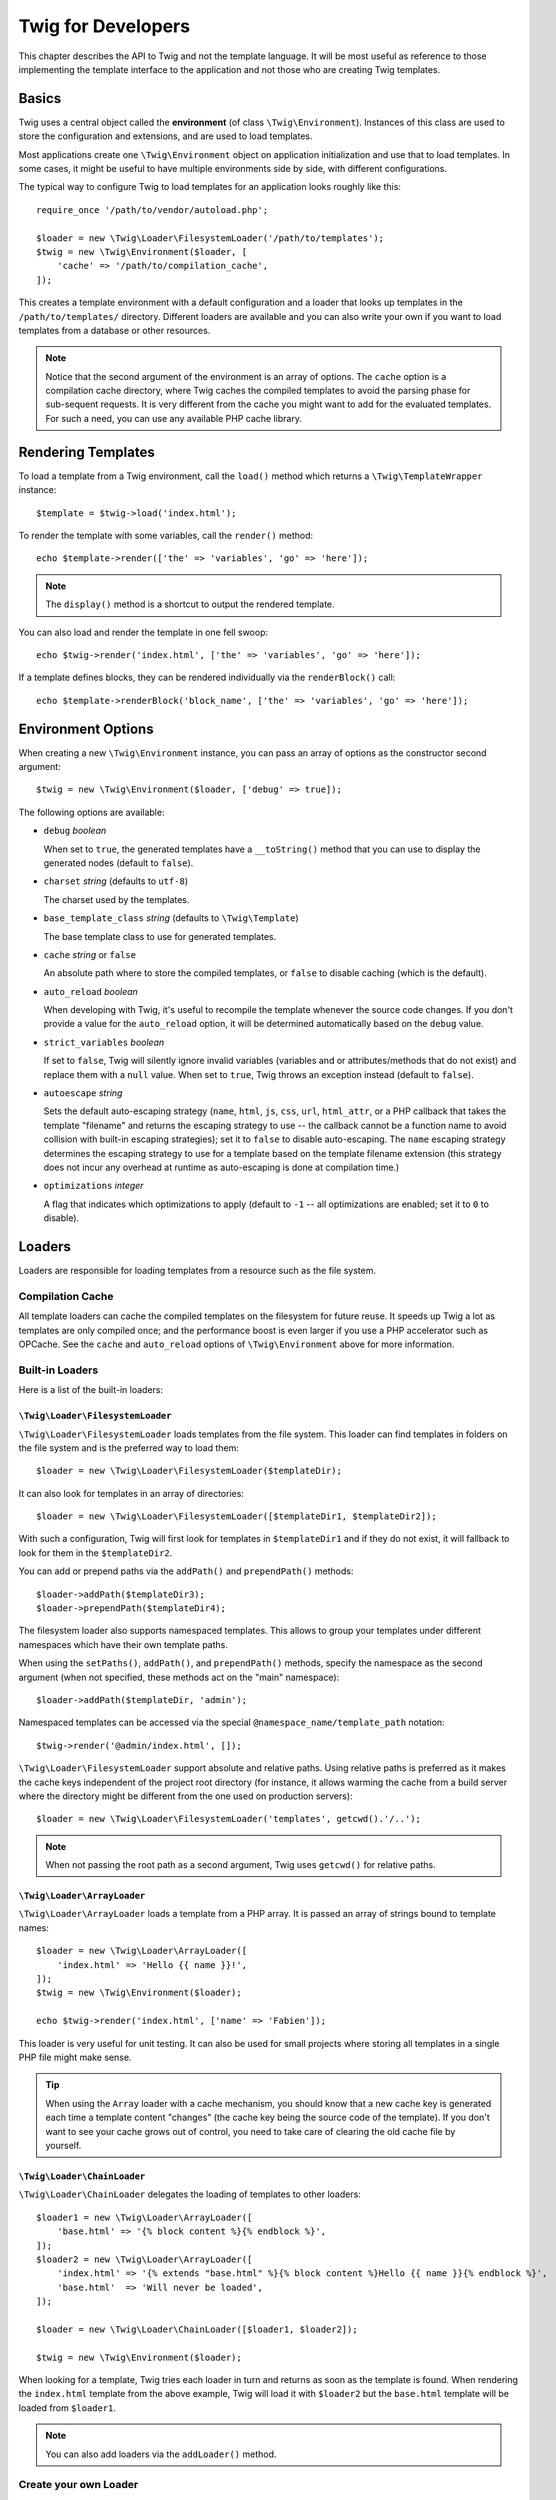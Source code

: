 Twig for Developers
===================

This chapter describes the API to Twig and not the template language. It will
be most useful as reference to those implementing the template interface to
the application and not those who are creating Twig templates.

Basics
------

Twig uses a central object called the **environment** (of class
``\Twig\Environment``). Instances of this class are used to store the
configuration and extensions, and are used to load templates.

Most applications create one ``\Twig\Environment`` object on application
initialization and use that to load templates. In some cases, it might be useful
to have multiple environments side by side, with different configurations.

The typical way to configure Twig to load templates for an application looks
roughly like this::

    require_once '/path/to/vendor/autoload.php';

    $loader = new \Twig\Loader\FilesystemLoader('/path/to/templates');
    $twig = new \Twig\Environment($loader, [
        'cache' => '/path/to/compilation_cache',
    ]);

This creates a template environment with a default configuration and a loader
that looks up templates in the ``/path/to/templates/`` directory. Different
loaders are available and you can also write your own if you want to load
templates from a database or other resources.

.. note::

    Notice that the second argument of the environment is an array of options.
    The ``cache`` option is a compilation cache directory, where Twig caches
    the compiled templates to avoid the parsing phase for sub-sequent
    requests. It is very different from the cache you might want to add for
    the evaluated templates. For such a need, you can use any available PHP
    cache library.

Rendering Templates
-------------------

To load a template from a Twig environment, call the ``load()`` method which
returns a ``\Twig\TemplateWrapper`` instance::

    $template = $twig->load('index.html');

To render the template with some variables, call the ``render()`` method::

    echo $template->render(['the' => 'variables', 'go' => 'here']);

.. note::

    The ``display()`` method is a shortcut to output the rendered template.

You can also load and render the template in one fell swoop::

    echo $twig->render('index.html', ['the' => 'variables', 'go' => 'here']);

If a template defines blocks, they can be rendered individually via the
``renderBlock()`` call::

    echo $template->renderBlock('block_name', ['the' => 'variables', 'go' => 'here']);

.. _environment_options:

Environment Options
-------------------

When creating a new ``\Twig\Environment`` instance, you can pass an array of
options as the constructor second argument::

    $twig = new \Twig\Environment($loader, ['debug' => true]);

The following options are available:

* ``debug`` *boolean*

  When set to ``true``, the generated templates have a
  ``__toString()`` method that you can use to display the generated nodes
  (default to ``false``).

* ``charset`` *string* (defaults to ``utf-8``)

  The charset used by the templates.

* ``base_template_class`` *string* (defaults to ``\Twig\Template``)

  The base template class to use for generated
  templates.

* ``cache`` *string* or ``false``

  An absolute path where to store the compiled templates, or
  ``false`` to disable caching (which is the default).

* ``auto_reload`` *boolean*

  When developing with Twig, it's useful to recompile the
  template whenever the source code changes. If you don't provide a value for
  the ``auto_reload`` option, it will be determined automatically based on the
  ``debug`` value.

* ``strict_variables`` *boolean*

  If set to ``false``, Twig will silently ignore invalid
  variables (variables and or attributes/methods that do not exist) and
  replace them with a ``null`` value. When set to ``true``, Twig throws an
  exception instead (default to ``false``).

* ``autoescape`` *string*

  Sets the default auto-escaping strategy (``name``, ``html``, ``js``, ``css``,
  ``url``, ``html_attr``, or a PHP callback that takes the template "filename"
  and returns the escaping strategy to use -- the callback cannot be a function
  name to avoid collision with built-in escaping strategies); set it to
  ``false`` to disable auto-escaping. The ``name`` escaping strategy determines
  the escaping strategy to use for a template based on the template filename
  extension (this strategy does not incur any overhead at runtime as
  auto-escaping is done at compilation time.)

* ``optimizations`` *integer*

  A flag that indicates which optimizations to apply
  (default to ``-1`` -- all optimizations are enabled; set it to ``0`` to
  disable).

Loaders
-------

Loaders are responsible for loading templates from a resource such as the file
system.

Compilation Cache
~~~~~~~~~~~~~~~~~

All template loaders can cache the compiled templates on the filesystem for
future reuse. It speeds up Twig a lot as templates are only compiled once; and
the performance boost is even larger if you use a PHP accelerator such as
OPCache. See the ``cache`` and ``auto_reload`` options of ``\Twig\Environment``
above for more information.

Built-in Loaders
~~~~~~~~~~~~~~~~

Here is a list of the built-in loaders:

``\Twig\Loader\FilesystemLoader``
.................................

``\Twig\Loader\FilesystemLoader`` loads templates from the file system. This loader
can find templates in folders on the file system and is the preferred way to
load them::

    $loader = new \Twig\Loader\FilesystemLoader($templateDir);

It can also look for templates in an array of directories::

    $loader = new \Twig\Loader\FilesystemLoader([$templateDir1, $templateDir2]);

With such a configuration, Twig will first look for templates in
``$templateDir1`` and if they do not exist, it will fallback to look for them
in the ``$templateDir2``.

You can add or prepend paths via the ``addPath()`` and ``prependPath()``
methods::

    $loader->addPath($templateDir3);
    $loader->prependPath($templateDir4);

The filesystem loader also supports namespaced templates. This allows to group
your templates under different namespaces which have their own template paths.

When using the ``setPaths()``, ``addPath()``, and ``prependPath()`` methods,
specify the namespace as the second argument (when not specified, these
methods act on the "main" namespace)::

    $loader->addPath($templateDir, 'admin');

Namespaced templates can be accessed via the special
``@namespace_name/template_path`` notation::

    $twig->render('@admin/index.html', []);

``\Twig\Loader\FilesystemLoader`` support absolute and relative paths. Using relative
paths is preferred as it makes the cache keys independent of the project root
directory (for instance, it allows warming the cache from a build server where
the directory might be different from the one used on production servers)::

    $loader = new \Twig\Loader\FilesystemLoader('templates', getcwd().'/..');

.. note::

    When not passing the root path as a second argument, Twig uses ``getcwd()``
    for relative paths.

``\Twig\Loader\ArrayLoader``
............................

``\Twig\Loader\ArrayLoader`` loads a template from a PHP array. It is passed an
array of strings bound to template names::

    $loader = new \Twig\Loader\ArrayLoader([
        'index.html' => 'Hello {{ name }}!',
    ]);
    $twig = new \Twig\Environment($loader);

    echo $twig->render('index.html', ['name' => 'Fabien']);

This loader is very useful for unit testing. It can also be used for small
projects where storing all templates in a single PHP file might make sense.

.. tip::

    When using the ``Array`` loader with a cache mechanism, you should know that
    a new cache key is generated each time a template content "changes" (the
    cache key being the source code of the template). If you don't want to see
    your cache grows out of control, you need to take care of clearing the old
    cache file by yourself.

``\Twig\Loader\ChainLoader``
............................

``\Twig\Loader\ChainLoader`` delegates the loading of templates to other loaders::

    $loader1 = new \Twig\Loader\ArrayLoader([
        'base.html' => '{% block content %}{% endblock %}',
    ]);
    $loader2 = new \Twig\Loader\ArrayLoader([
        'index.html' => '{% extends "base.html" %}{% block content %}Hello {{ name }}{% endblock %}',
        'base.html'  => 'Will never be loaded',
    ]);

    $loader = new \Twig\Loader\ChainLoader([$loader1, $loader2]);

    $twig = new \Twig\Environment($loader);

When looking for a template, Twig tries each loader in turn and returns as soon
as the template is found. When rendering the ``index.html`` template from the
above example, Twig will load it with ``$loader2`` but the ``base.html``
template will be loaded from ``$loader1``.

.. note::

    You can also add loaders via the ``addLoader()`` method.

Create your own Loader
~~~~~~~~~~~~~~~~~~~~~~

All loaders implement the ``\Twig\Loader\LoaderInterface``::

    interface \Twig\Loader\LoaderInterface
    {
        /**
         * Returns the source context for a given template logical name.
         *
         * @param string $name The template logical name
         *
         * @return \Twig\Source
         *
         * @throws \Twig\Error\LoaderError When $name is not found
         */
        public function getSourceContext($name);

        /**
         * Gets the cache key to use for the cache for a given template name.
         *
         * @param string $name The name of the template to load
         *
         * @return string The cache key
         *
         * @throws \Twig\Error\LoaderError When $name is not found
         */
        public function getCacheKey($name);

        /**
         * Returns true if the template is still fresh.
         *
         * @param string    $name The template name
         * @param timestamp $time The last modification time of the cached template
         *
         * @return bool    true if the template is fresh, false otherwise
         *
         * @throws \Twig\Error\LoaderError When $name is not found
         */
        public function isFresh($name, $time);

        /**
         * Check if we have the source code of a template, given its name.
         *
         * @param string $name The name of the template to check if we can load
         *
         * @return bool    If the template source code is handled by this loader or not
         */
        public function exists($name);
    }

The ``isFresh()`` method must return ``true`` if the current cached template
is still fresh, given the last modification time, or ``false`` otherwise.

The ``getSourceContext()`` method must return an instance of ``\Twig\Source``.

Using Extensions
----------------

Twig extensions are packages that add new features to Twig. Register an
extension via the ``addExtension()`` method::

    $twig->addExtension(new \Twig\Extension\SandboxExtension());

Twig comes bundled with the following extensions:

* *Twig\Extension\CoreExtension*: Defines all the core features of Twig.

* *Twig\Extension\DebugExtension*: Defines the ``dump`` function to help debug
  template variables.

* *Twig\Extension\EscaperExtension*: Adds automatic output-escaping and the
  possibility to escape/unescape blocks of code.

* *Twig\Extension\SandboxExtension*: Adds a sandbox mode to the default Twig
  environment, making it safe to evaluate untrusted code.

* *Twig\Extension\ProfilerExtension*: Enabled the built-in Twig profiler.

* *Twig\Extension\OptimizerExtension*: Optimizes the node tree before
  compilation.

* *Twig\Extension\StringLoaderExtension*: Defined the ``template_from_string``
   function to allow loading templates from string in a template.

The Core, Escaper, and Optimizer extensions are registered by default.

Built-in Extensions
-------------------

This section describes the features added by the built-in extensions.

.. tip::

    Read the chapter about :doc:`extending Twig <advanced>` to learn how to
    create your own extensions.

Core Extension
~~~~~~~~~~~~~~

The ``core`` extension defines all the core features of Twig:

* :doc:`Tags <tags/index>`;
* :doc:`Filters <filters/index>`;
* :doc:`Functions <functions/index>`;
* :doc:`Tests <tests/index>`.

Escaper Extension
~~~~~~~~~~~~~~~~~

The ``escaper`` extension adds automatic output escaping to Twig. It defines a
tag, ``autoescape``, and a filter, ``raw``.

When creating the escaper extension, you can switch on or off the global
output escaping strategy::

    $escaper = new \Twig\Extension\EscaperExtension('html');
    $twig->addExtension($escaper);

If set to ``html``, all variables in templates are escaped (using the ``html``
escaping strategy), except those using the ``raw`` filter:

.. code-block:: twig

    {{ article.to_html|raw }}

You can also change the escaping mode locally by using the ``autoescape`` tag:

.. code-block:: twig

    {% autoescape 'html' %}
        {{ var }}
        {{ var|raw }}      {# var won't be escaped #}
        {{ var|escape }}   {# var won't be double-escaped #}
    {% endautoescape %}

.. warning::

    The ``autoescape`` tag has no effect on included files.

The escaping rules are implemented as follows:

* Literals (integers, booleans, arrays, ...) used in the template directly as
  variables or filter arguments are never automatically escaped:

  .. code-block:: twig

        {{ "Twig<br />" }} {# won't be escaped #}

        {% set text = "Twig<br />" %}
        {{ text }} {# will be escaped #}

* Expressions which the result is always a literal or a variable marked safe
  are never automatically escaped:

  .. code-block:: twig

        {{ foo ? "Twig<br />" : "<br />Twig" }} {# won't be escaped #}

        {% set text = "Twig<br />" %}
        {{ foo ? text : "<br />Twig" }} {# will be escaped #}

        {% set text = "Twig<br />" %}
        {{ foo ? text|raw : "<br />Twig" }} {# won't be escaped #}

        {% set text = "Twig<br />" %}
        {{ foo ? text|escape : "<br />Twig" }} {# the result of the expression won't be escaped #}

* Objects with a ``__toString`` method are converted to strings and
  escaped. You can mark some classes and/or interfaces as being safe for some
  strategies via ``EscaperExtension::addSafeClass()``:

  .. code-block:: twig

        // mark object of class Foo as safe for the HTML strategy
        $escaper->addSafeClass('Foo', ['html']);

        // mark object of interface Foo as safe for the HTML strategy
        $escaper->addSafeClass('FooInterface', ['html']);

        // mark object of class Foo as safe for the HTML and JS strategies
        $escaper->addSafeClass('Foo', ['html', 'js']);

        // mark object of class Foo as safe for all strategies
        $escaper->addSafeClass('Foo', ['all']);

* Escaping is applied before printing, after any other filter is applied:

  .. code-block:: twig

        {{ var|upper }} {# is equivalent to {{ var|upper|escape }} #}

* The `raw` filter should only be used at the end of the filter chain:

  .. code-block:: twig

        {{ var|raw|upper }} {# will be escaped #}

        {{ var|upper|raw }} {# won't be escaped #}

* Automatic escaping is not applied if the last filter in the chain is marked
  safe for the current context (e.g. ``html`` or ``js``). ``escape`` and
  ``escape('html')`` are marked safe for HTML, ``escape('js')`` is marked
  safe for JavaScript, ``raw`` is marked safe for everything.

  .. code-block:: twig

        {% autoescape 'js' %}
            {{ var|escape('html') }} {# will be escaped for HTML and JavaScript #}
            {{ var }} {# will be escaped for JavaScript #}
            {{ var|escape('js') }} {# won't be double-escaped #}
        {% endautoescape %}

.. note::

    Note that autoescaping has some limitations as escaping is applied on
    expressions after evaluation. For instance, when working with
    concatenation, ``{{ foo|raw ~ bar }}`` won't give the expected result as
    escaping is applied on the result of the concatenation, not on the
    individual variables (so, the ``raw`` filter won't have any effect here).

Sandbox Extension
~~~~~~~~~~~~~~~~~

The ``sandbox`` extension can be used to evaluate untrusted code. Access to
unsafe attributes and methods is prohibited. The sandbox security is managed
by a policy instance. By default, Twig comes with one policy class:
``\Twig\Sandbox\SecurityPolicy``. This class allows you to white-list some
tags, filters, properties, and methods::

    $tags = ['if'];
    $filters = ['upper'];
    $methods = [
        'Article' => ['getTitle', 'getBody'],
    ];
    $properties = [
        'Article' => ['title', 'body'],
    ];
    $functions = ['range'];
    $policy = new \Twig\Sandbox\SecurityPolicy($tags, $filters, $methods, $properties, $functions);

With the previous configuration, the security policy will only allow usage of
the ``if`` tag, and the ``upper`` filter. Moreover, the templates will only be
able to call the ``getTitle()`` and ``getBody()`` methods on ``Article``
objects, and the ``title`` and ``body`` public properties. Everything else
won't be allowed and will generate a ``\Twig\Sandbox\SecurityError`` exception.

The policy object is the first argument of the sandbox constructor::

    $sandbox = new \Twig\Extension\SandboxExtension($policy);
    $twig->addExtension($sandbox);

By default, the sandbox mode is disabled and should be enabled when including
untrusted template code by using the ``sandbox`` tag:

.. code-block:: twig

    {% sandbox %}
        {% include 'user.html' %}
    {% endsandbox %}

You can sandbox all templates by passing ``true`` as the second argument of
the extension constructor::

    $sandbox = new \Twig\Extension\SandboxExtension($policy, true);

Profiler Extension
~~~~~~~~~~~~~~~~~~

The ``profiler`` extension enables a profiler for Twig templates; it should
only be used on your development machines as it adds some overhead::

    $profile = new \Twig\Profiler\Profile();
    $twig->addExtension(new \Twig\Extension\ProfilerExtension($profile));

    $dumper = new \Twig\Profiler\Dumper\TextDumper();
    echo $dumper->dump($profile);

A profile contains information about time and memory consumption for template,
block, and macro executions.

You can also dump the data in a `Blackfire.io <https://blackfire.io/>`_
compatible format::

    $dumper = new \Twig\Profiler\Dumper\BlackfireDumper();
    file_put_contents('/path/to/profile.prof', $dumper->dump($profile));

Upload the profile to visualize it (create a `free account
<https://blackfire.io/signup?utm_source=twig&utm_medium=doc&utm_campaign=profiler>`_
first):

.. code-block:: sh

    blackfire --slot=7 upload /path/to/profile.prof

Optimizer Extension
~~~~~~~~~~~~~~~~~~~

The ``optimizer`` extension optimizes the node tree before compilation::

    $twig->addExtension(new \Twig\Extension\OptimizerExtension());

By default, all optimizations are turned on. You can select the ones you want
to enable by passing them to the constructor::

    $optimizer = new \Twig\Extension\OptimizerExtension(\Twig\NodeVisitor\OptimizerNodeVisitor::OPTIMIZE_FOR);

    $twig->addExtension($optimizer);

Twig supports the following optimizations:

* ``\Twig\NodeVisitor\OptimizerNodeVisitor::OPTIMIZE_ALL``, enables all optimizations
  (this is the default value).

* ``\Twig\NodeVisitor\OptimizerNodeVisitor::OPTIMIZE_NONE``, disables all optimizations.
  This reduces the compilation time, but it can increase the execution time
  and the consumed memory.

* ``\Twig\NodeVisitor\OptimizerNodeVisitor::OPTIMIZE_FOR``, optimizes the ``for`` tag by
  removing the ``loop`` variable creation whenever possible.

* ``\Twig\NodeVisitor\OptimizerNodeVisitor::OPTIMIZE_RAW_FILTER``, removes the ``raw``
  filter whenever possible.

* ``\Twig\NodeVisitor\OptimizerNodeVisitor::OPTIMIZE_VAR_ACCESS``, simplifies the creation
  and access of variables in the compiled templates whenever possible.

Exceptions
----------

Twig can throw exceptions:

* ``\Twig\Error\Error``: The base exception for all errors.

* ``\Twig\Error\SyntaxError``: Thrown to tell the user that there is a problem with
  the template syntax.

* ``\Twig\Error\RuntimeError``: Thrown when an error occurs at runtime (when a filter
  does not exist for instance).

* ``\Twig\Error\LoaderError``: Thrown when an error occurs during template loading.

* ``\Twig\Sandbox\SecurityError``: Thrown when an unallowed tag, filter, or
  method is called in a sandboxed template.
